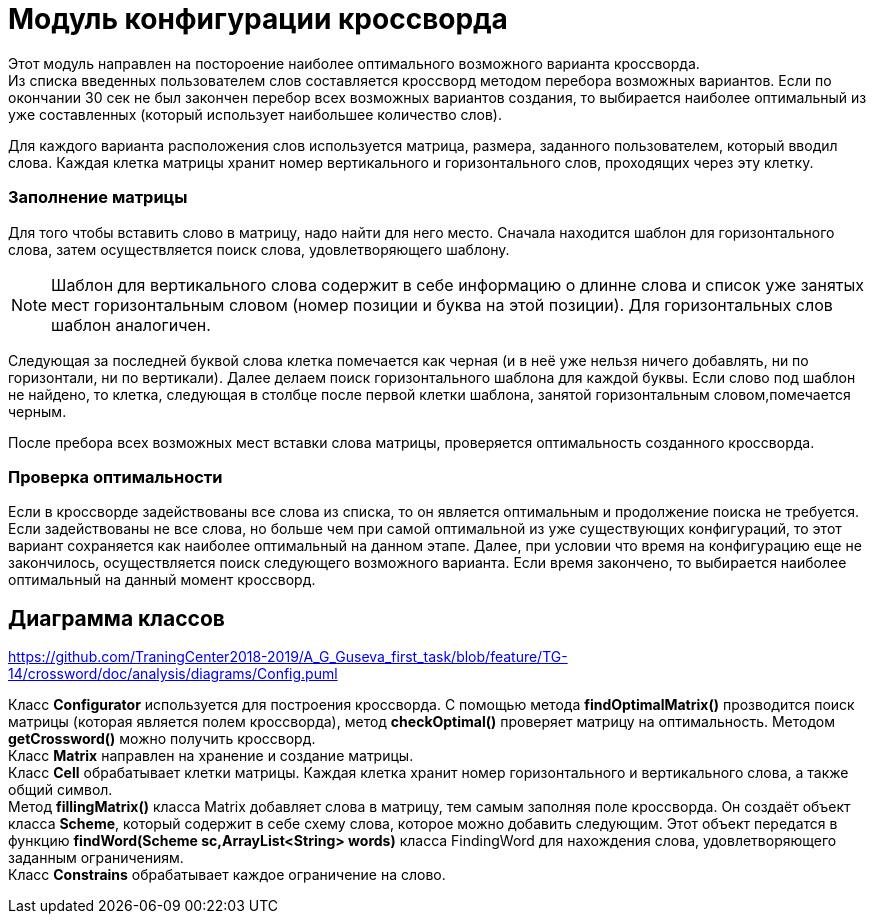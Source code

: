 = Модуль конфигурации кроссворда

Этот модуль направлен на постороение наиболее оптимального возможного варианта кроссворда. +
Из списка введенных пользователем слов составляется кроссворд методом перебора возможных вариантов. Если по окончании 30 сек не был закончен перебор всех возможных вариантов создания, то выбирается наиболее оптимальный из уже составленных (который использует наибольшее количество слов). +

Для каждого варианта расположения слов используется матрица, размера, заданного пользователем, который вводил слова. Каждая клетка матрицы хранит номер вертикального и горизонтального слов, проходящих через эту клетку. +

=== Заполнение матрицы +

Для того чтобы вставить слово в матрицу, надо найти для него место. Сначала находится шаблон для горизонтального слова, затем осуществляется поиск слова, удовлетворяющего шаблону. +

NOTE: Шаблон для вертикального слова содержит в себе информацию о длинне слова и список уже занятых мест горизонтальным словом (номер позиции и буква на этой позиции). Для горизонтальных слов шаблон аналогичен.

Следующая за последней буквой слова клетка помечается как черная (и в неё уже нельзя ничего добавлять, ни по горизонтали, ни по вертикали). Далее делаем поиск горизонтального шаблона для каждой буквы. Если слово под шаблон не найдено, то клетка, следующая в столбце после первой клетки шаблона, занятой горизонтальным словом,помечается черным.

После пребора всех возможных мест вставки слова матрицы, проверяется оптимальность созданного кроссворда. +

=== Проверка оптимальности

Если в кроссворде задействованы все слова из списка, то он является оптимальным и продолжение поиска не требуется. Если задействованы не все слова, но больше чем при самой оптимальной из уже существующих конфигураций, то этот вариант сохраняется как наиболее оптимальный на данном этапе. Далее, при условии что время на конфигурацию еще не закончилось, осуществляется поиск следующего возможного варианта. Если время закончено, то выбирается наиболее оптимальный на данный момент кроссворд. +


== Диаграмма классов


https://github.com/TraningCenter2018-2019/A_G_Guseva_first_task/blob/feature/TG-14/crossword/doc/analysis/diagrams/Config.puml


Класс *Configurator* используется для построения кроссворда. С помощью метода *findOptimalMatrix()* прозводится поиск матрицы (которая является полем кроссворда), метод *checkOptimal()* проверяет матрицу на оптимальность. Методом *getCrossword()* можно получить кроссворд. +
Класс *Matrix* направлен на хранение и создание матрицы. +
Класс *Cell* обрабатывает клетки матрицы. Каждая клетка хранит номер горизонтального и вертикального слова, а также общий символ. +
Метод *fillingMatrix()* класса Matrix добавляет слова в матрицу, тем самым заполняя поле кроссворда. Он создаёт объект класса *Scheme*, который содержит в себе схему слова, которое можно добавить следующим. Этот объект передатся в функцию *findWord(Scheme sc,ArrayList<String> words)* класса FindingWord для нахождения слова, удовлетворяющего заданным ограничениям. +
Класс *Constrains* обрабатывает каждое ограничение на слово.
